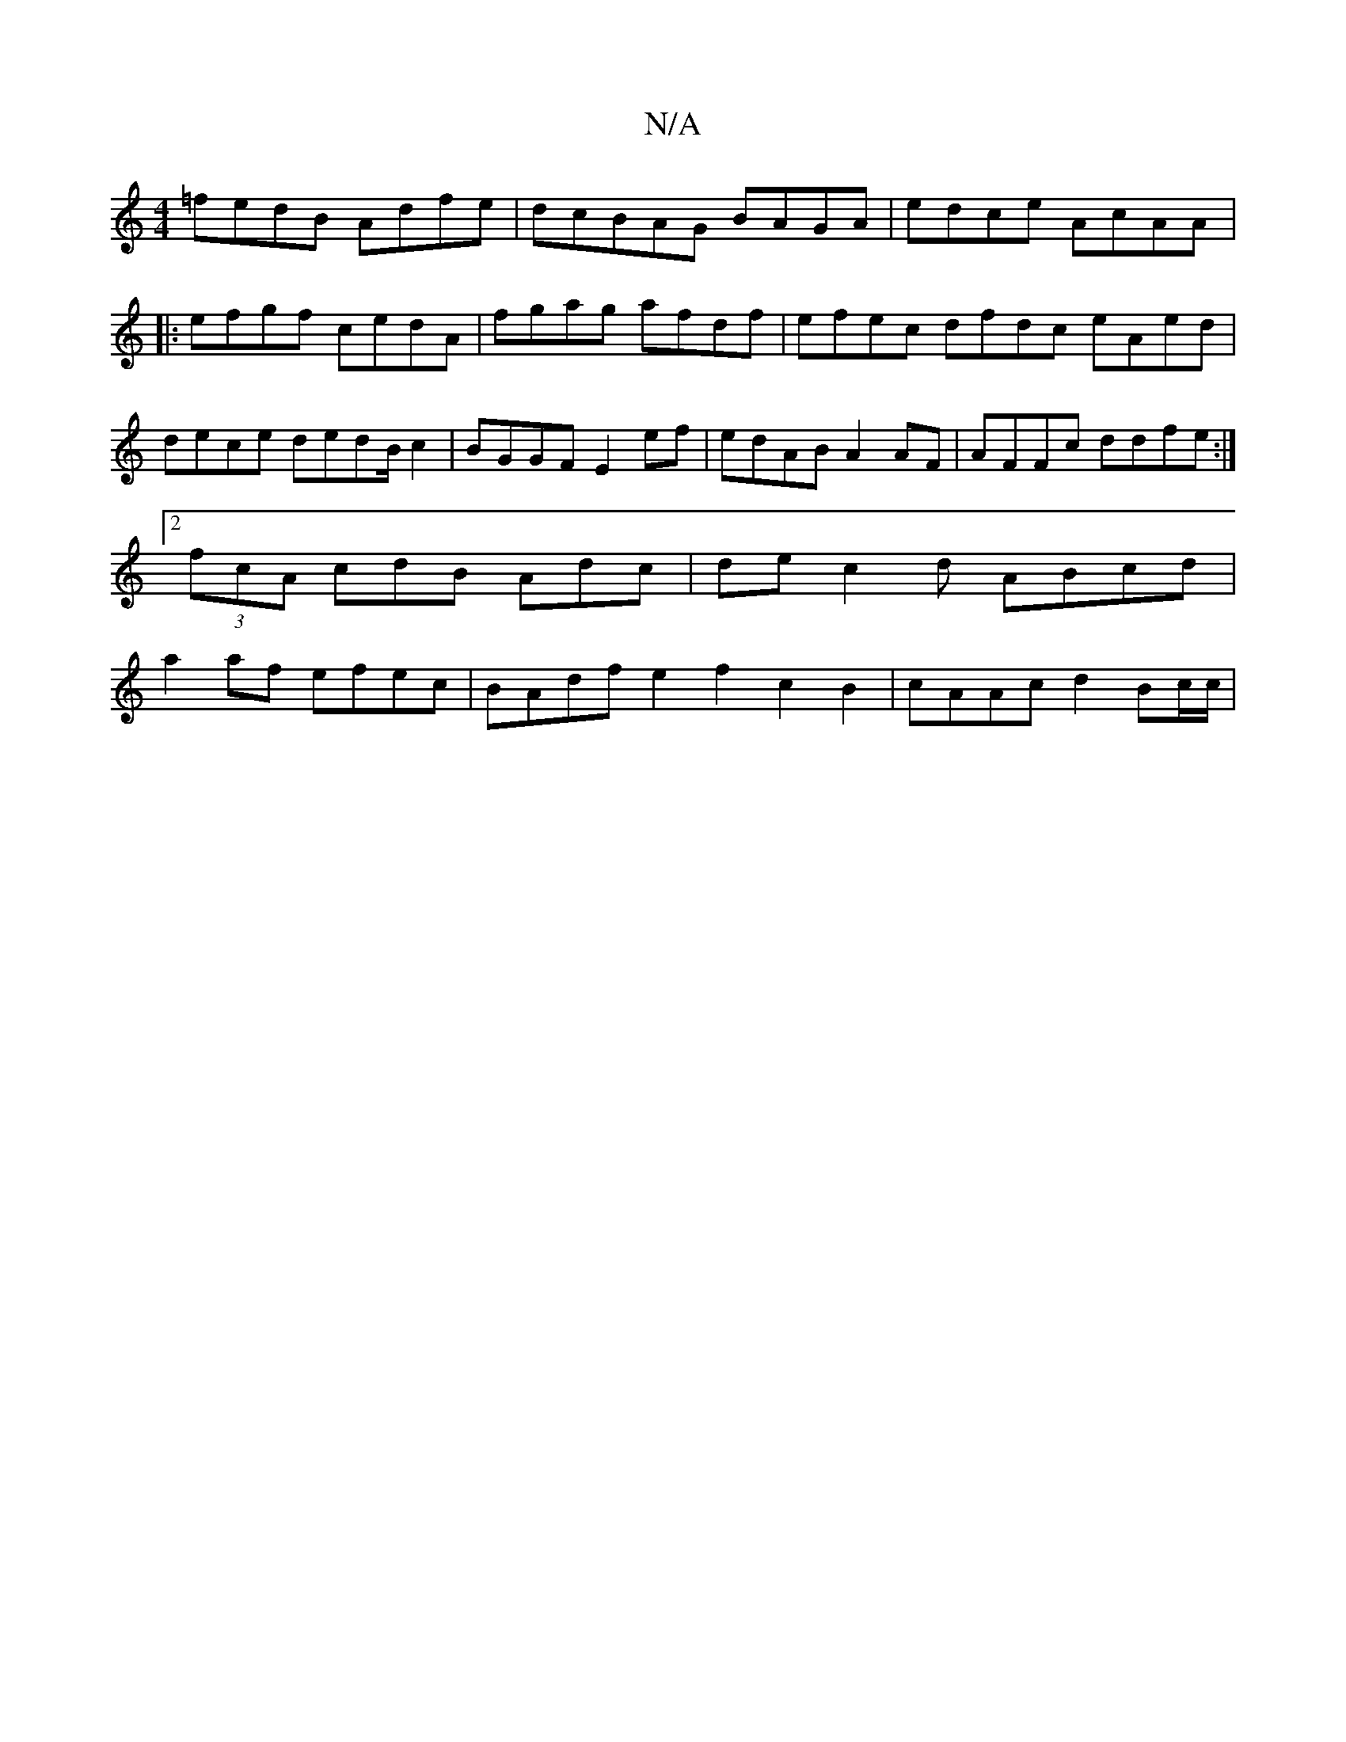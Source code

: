 X:1
T:N/A
M:4/4
R:N/A
K:Cmajor
=fedB Adfe | d*cBAG BAGA | edce AcAA |: efgf cedA | fgag afdf | efec dfdc eAed|dece dedB/2c2 | BGGF E2ef|edAB A2AF | AFFc ddfe :|2 (3fcA cdB Adc|dec2d ABcd | a2af efec |BAdf e2f2 c2 B2|cAAc d2 Bc/c/ |